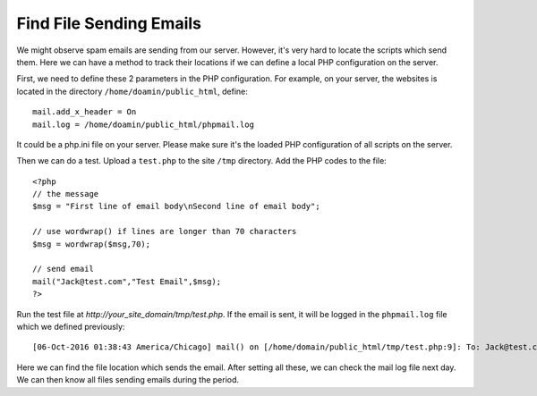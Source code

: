 Find File Sending Emails
**************************

We might observe spam emails are sending from our server. However, it's very hard to locate the scripts which send them. Here we can have a method to track their locations if we can define a local PHP configuration on the server.

First, we need to define these 2 parameters in the PHP configuration. For example, on your server, the websites is located in the directory ``/home/doamin/public_html``, define::

    mail.add_x_header = On
    mail.log = /home/doamin/public_html/phpmail.log

It could be a php.ini file on your server. Please make sure it's the loaded PHP configuration of all scripts on the server.

Then we can do a test. Upload a ``test.php`` to the site ``/tmp`` directory. Add the PHP codes to the file::

    <?php
    // the message
    $msg = "First line of email body\nSecond line of email body";

    // use wordwrap() if lines are longer than 70 characters
    $msg = wordwrap($msg,70);

    // send email
    mail("Jack@test.com","Test Email",$msg);
    ?>

Run the test file at *http://your_site_domain/tmp/test.php*. If the email is sent, it will be logged in the ``phpmail.log`` file which we defined previously::

   [06-Oct-2016 01:38:43 America/Chicago] mail() on [/home/domain/public_html/tmp/test.php:9]: To: Jack@test.com -- Headers:

Here we can find the file location which sends the email. After setting all these, we can check the mail log file next day. We can then know all files sending emails during the period.